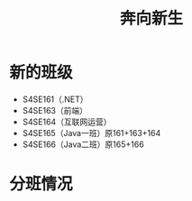 #+TITLE: 奔向新生



* 新的班级

- S4SE161（.NET）
- S4SE163（前端）
- S4SE164（互联网运营）
- S4SE165（Java一班）原161+163+164
- S4SE166（Java二班）原165+166

* 分班情况

[[file:img/161.png]]

[[file:img/163.png]]

[[file:img/164.png]]

[[file:img/165.png]]

[[file:img/166.png]]
